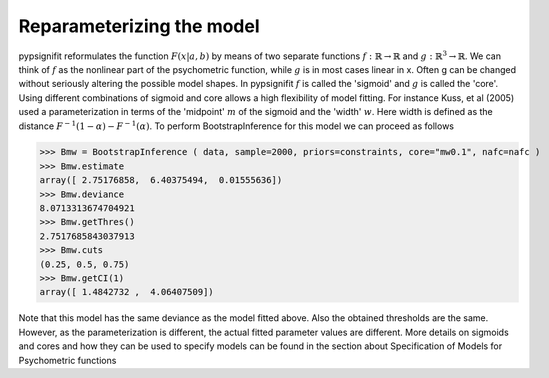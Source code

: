 
==========================
Reparameterizing the model
==========================

pypsignifit reformulates the function :math:`F ( x | a,b )` by means of two separate functions :math:`f: \mathbb{R}\to\mathbb{R}`
and :math:`g: \mathbb{R}^3\to\mathbb{R}`. We can think of :math:`f` as the nonlinear part of the psychometric function, while
:math:`g` is in most cases linear in x. Often g can be changed without seriously altering the possible
model shapes. In pypsignifit :math:`f` is called the 'sigmoid' and :math:`g` is called the 'core'. Using different
combinations of sigmoid and core allows a high flexibility of model fitting. For instance
Kuss, et al (2005) used a parameterization in terms of the 'midpoint' :math:`m` of the sigmoid and the
'width' :math:`w`. Here width is defined as the distance :math:`F^{-1} ( 1-\alpha ) - F^{-1} ( \alpha )`. To
perform BootstrapInference for this model we can proceed as follows

>>> Bmw = BootstrapInference ( data, sample=2000, priors=constraints, core="mw0.1", nafc=nafc )
>>> Bmw.estimate
array([ 2.75176858,  6.40375494,  0.01555636])
>>> Bmw.deviance
8.0713313674704921
>>> Bmw.getThres()
2.7517685843037913
>>> Bmw.cuts
(0.25, 0.5, 0.75)
>>> Bmw.getCI(1)
array([ 1.4842732 ,  4.06407509])

Note that this model has the same deviance as the model fitted above. Also the obtained thresholds are the same.
However, as the parameterization is different, the actual fitted parameter values are different.
More details on sigmoids and cores and how they can be used to specify models can be found in the section
about _`Specification of Models for Psychometric functions`
